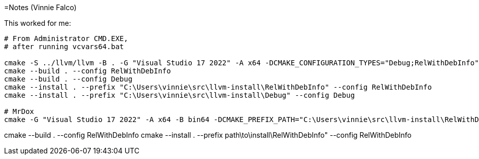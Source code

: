 =Notes (Vinnie Falco)

This worked for me:

```
# From Administrator CMD.EXE,
# after running vcvars64.bat

cmake -S ../llvm/llvm -B . -G "Visual Studio 17 2022" -A x64 -DCMAKE_CONFIGURATION_TYPES="Debug;RelWithDebInfo" -DLLVM_ENABLE_PROJECTS="clang;clang-tools-extra"
cmake --build . --config RelWithDebInfo
cmake --build . --config Debug
cmake --install . --prefix "C:\Users\vinnie\src\llvm-install\RelWithDebInfo" --config RelWithDebInfo
cmake --install . --prefix "C:\Users\vinnie\src\llvm-install\Debug" --config Debug

# MrDox
cmake -G "Visual Studio 17 2022" -A x64 -B bin64 -DCMAKE_PREFIX_PATH="C:\Users\vinnie\src\llvm-install\RelWithDebInfo" -DCMAKE_TOOLCHAIN_FILE="C:\Users\vinnie\src\mrdox\toolchain.cmake"
```
cmake --build . --config RelWithDebInfo
cmake --install . --prefix path\to\install\RelWithDebInfo" --config RelWithDebInfo
